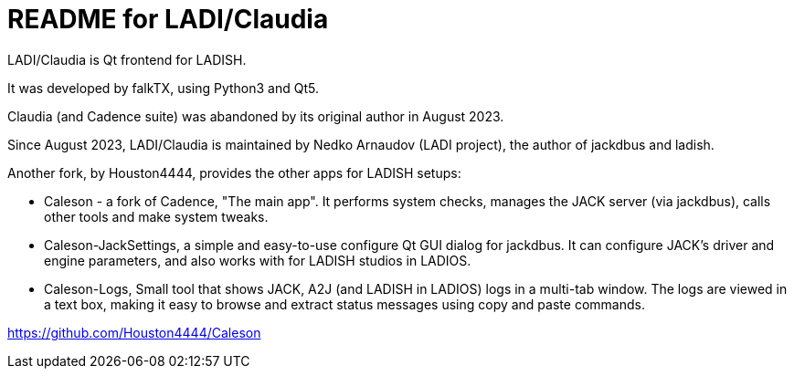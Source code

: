 :title: ladi-cladia - Qt frontend for LADISH
:keywords: LADI, JACK, jack-audio-connection-kit, session management, Qt

= README for LADI/Claudia

LADI/Claudia is Qt frontend for LADISH.

It was developed by falkTX, using Python3 and Qt5.

Claudia (and Cadence suite) was abandoned by its original author in August 2023.

Since August 2023, LADI/Claudia is maintained by Nedko Arnaudov (LADI project),
the author of jackdbus and ladish.

Another fork, by Houston4444, provides the other apps for LADISH setups:

 * Caleson - a fork of Cadence, "The main app".
   It performs system checks, manages the JACK server (via jackdbus),
   calls other tools and make system tweaks.
 * Caleson-JackSettings, а simple and easy-to-use configure Qt GUI dialog for jackdbus.
   It can configure JACK's driver and engine parameters,
   and also works with for LADISH studios in LADIOS.
 * Caleson-Logs, Small tool that shows JACK, A2J (and LADISH in LADIOS) logs in a multi-tab window.
   The logs are viewed in a text box, making it easy
   to browse and extract status messages using copy and paste commands.

https://github.com/Houston4444/Caleson
